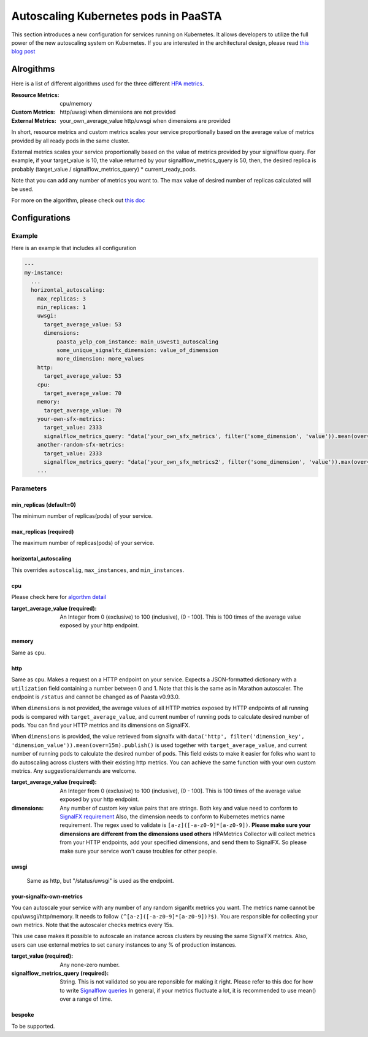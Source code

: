 .. _hpa:
====================================
Autoscaling Kubernetes pods in PaaSTA
====================================

This section introduces a new configuration for services running on Kubernetes.
It allows developers to utilize the full power of the new autoscaling system on
Kubernetes. If you are interested in the architectural design, please read `this blog post <https://yelpwiki.yelpcorp.com/display/PAASTA/2019/12/09/Service+Autoscaling+with+HPA>`_


Alrogithms
======================

Here is a list of different algorithms used for the three different `HPA  metrics <https://kubernetes.io/docs/tasks/run-application/horizontal-pod-autoscale/#support-for-metrics-apis>`_.

:Resource Metrics:
  cpu/memory

:Custom Metrics:
  http/uwsgi when dimensions are not provided

:External Metrics:
  your_own_average_value
  http/uwsgi when dimensions are provided

In short, resource metrics and custom metrics scales your service proportionally
based on the average value of metrics provided by all ready pods in the same cluster.

External metrics scales your service proportionally based on the value of metrics
provided by your signalflow query. For example, if your target_value is 10, the
value returned by your signalflow_metrics_query is 50, then, the desired replica
is probably (target_value / signalflow_metrics_query) * current_ready_pods.

Note that you can add any number of metrics you want to. The max value of desired number of replicas calculated will be used.

For more on the algorithm, please check out `this doc <https://kubernetes.io/docs/tasks/run-application/horizontal-pod-autoscale/#algorithm-details>`_


Configurations
======================

Example
-------

Here is an example that includes all configuration

.. sourcecode:: yaml

   ---
   my-instance:
     ...
     horizontal_autoscaling:
       max_replicas: 3
       min_replicas: 1
       uwsgi:
         target_average_value: 53
         dimensions:
             paasta_yelp_com_instance: main_uswest1_autoscaling
             some_unique_signalfx_dimension: value_of_dimension
             more_dimension: more_values
       http:
         target_average_value: 53
       cpu:
         target_average_value: 70
       memory:
         target_average_value: 70
       your-own-sfx-metrics:
         target_value: 2333
         signalflow_metrics_query: "data('your_own_sfx_metrics', filter('some_dimension', 'value')).mean(over="30m").publish()"
       another-random-sfx-metrics:
         target_value: 2333
         signalflow_metrics_query: "data('your_own_sfx_metrics2', filter('some_dimension', 'value')).max(over="1d").publish()"
       ...

Parameters
----------

min_replicas (default=0)
^^^^^^^^^^^^^^^^^^^^^^^^
The minimum number of replicas(pods) of your service.

max_replicas (required)
^^^^^^^^^^^^^^^^^^^^^^^
The maximum number of replicas(pods) of your service.

horizontal_autoscaling
^^^^^^^^^^^^^^^^^^^^^^^^
This overrides ``autoscalig``, ``max_instances``, and ``min_instances``.

cpu
^^^
Please check here for `algorthm detail <https://kubernetes.io/docs/tasks/run-application/horizontal-pod-autoscale/#algorithm-details>`_

:target_average_value (required):
  An Integer from 0 (exclusive) to 100 (inclusive), (0 - 100]. This is 100 times
  of the average value exposed by your http endpoint.

memory
^^^^^^
Same as cpu.

http
^^^^
Same as cpu.
Makes a request on a HTTP endpoint on your service. Expects a JSON-formatted
dictionary with a ``utilization`` field containing a number between 0 and
1. Note that this is the same as in Marathon autoscaler. The endpoint is ``/status``
and cannot be changed as of Paasta v0.93.0.

When ``dimensions`` is not provided, the average values of all HTTP metrics exposed
by HTTP endpoints of all running pods is compared with ``target_average_value``,
and current number of running pods to calculate desired number of pods. You can find
your HTTP metrics and its dimensions on SignalFX.

When ``dimensions`` is provided, the value retrieved from signalfx with
``data('http', filter('dimension_key', 'dimension_value')).mean(over=15m).publish()``
is used together with ``target_average_value``, and current number of running pods to
calculate the desired number of pods. This field exists to make it easier for folks who
want to do autoscaling across clusters with their existing http metrics. You can achieve
the same function with your own custom metrics. Any suggestions/demands are welcome.

:target_average_value (required):
  An Integer from 0 (exclusive) to 100 (inclusive), (0 - 100]. This is 100 times of the average value exposed by your
  http endpoint.

:dimensions:
  Any number of custom key value pairs that are strings. Both key and value need to conform to `SignalFX requirement <https://developers.signalfx.com/metrics/metric_data_overview.html#_dimensions_2>`_
  Also, the dimension needs to conform to Kubernetes metrics name requirement. The regex used
  to validate is ``[a-z]([-a-z0-9]*[a-z0-9])``.
  **Please make sure your dimensions are different from the dimensions used others**
  HPAMetrics Collector will collect metrics from your HTTP endpoints, add your specified
  dimensions, and send them to SignalFX. So please make sure your service won't cause troubles
  for other people.

uwsgi
^^^^^
 Same as http, but "/status/uwsgi" is used as the endpoint.

your-signalfx-own-metrics
^^^^^^^^^^^^^^^^^^^^^^^^^
You can autoscale your service with any number of any random siganlfx metrics you want.
The metrics name cannot be cpu/uwsgi/http/memory. It needs to follow ``(^[a-z]([-a-z0-9]*[a-z0-9])?$)``.
You are responsible for collecting your own metrics. Note that the autoscaler checks metrics
every 15s.

This use case makes it possible to autoscale an instance across clusters by reusing the same
SignalFX metrics. Also, users can use external metrics to set canary instances to any % of production instances.

:target_value (required):
  Any none-zero number.

:signalflow_metrics_query (required):
  String. This is not validated so you are reponsible for making it right. Please refer to this doc for
  how to write `Signalflow queries <https://yelpwiki.yelpcorp.com/display/METRICS/SignalFlow+Example+Programs>`_
  In general, if your metrics fluctuate a lot, it is recommended to use mean() over a range of time.

bespoke
^^^^^^^^^^^^^^^^^^^^^^^^
To be supported.
